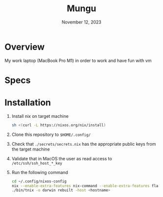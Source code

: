 #+TITLE: Mungu
#+DATE: November 12, 2023

* Overview
My work laptop (MacBook Pro M1) in order to work and have fun with vm

* Specs

* Installation
1. Install nix on target machine
   #+begin_src sh
 sh <(curl -L https://nixos.org/nix/install)
   #+end_src
2. Clone this repository to ~$HOME/.config/~
3. Check that ~./secrets/secrets.nix~ has the appropriate public keys from the target machine
4. Validate that in MacOS the user as read access to ~/etc/ssh/ssh_host_*_key~
5. Run the following command
   #+begin_src sh
cd ~/.config/nixos-config
nix --enable-extra-features nix-command --enable-extra-features flakes develop
./bin/tnix -o darwin rebuilt -host <hostname>
   #+end_src
